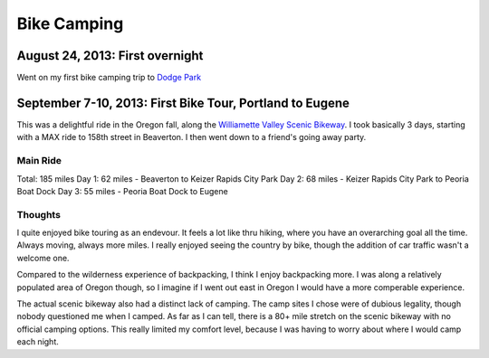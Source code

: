Bike Camping
============

August 24, 2013: First overnight
--------------------------------
Went on my first bike camping trip to `Dodge Park`_ 

.. _Dodge Park: http://www.portlandoregon.gov/water/47496


September 7-10, 2013: First Bike Tour, Portland to Eugene
---------------------------------------------------------

This was a delightful ride in the Oregon fall, 
along the `Williamette Valley Scenic Bikeway`_.
I took basically 3 days,
starting with a MAX ride to 158th street in Beaverton.
I then went down to a friend's going away party.

.. _Williamette Valley Scenic Bikeway: http://rideoregonride.com/road-routes/willamette-valley-scenic-bikeway/

Main Ride
~~~~~~~~~

Total: 185 miles
Day 1: 62 miles - Beaverton to Keizer Rapids City Park
Day 2: 68 miles - Keizer Rapids City Park to Peoria Boat Dock
Day 3: 55 miles - Peoria Boat Dock to Eugene

Thoughts
~~~~~~~~

I quite enjoyed bike touring as an endevour.
It feels a lot like thru hiking,
where you have an overarching goal all the time.
Always moving,
always more miles.
I really enjoyed seeing the country by bike,
though the addition of car traffic wasn't a welcome one.

Compared to the wilderness experience of backpacking,
I think I enjoy backpacking more.
I was along a relatively populated area of Oregon though,
so I imagine if I went out east in Oregon I would have a more comperable experience.

The actual scenic bikeway also had a distinct lack of camping.
The camp sites I chose were of dubious legality,
though nobody questioned me when I camped.
As far as I can tell, 
there is a 80+ mile stretch on the scenic bikeway with no official camping options.
This really limited my comfort level,
because I was having to worry about where I would camp each night.